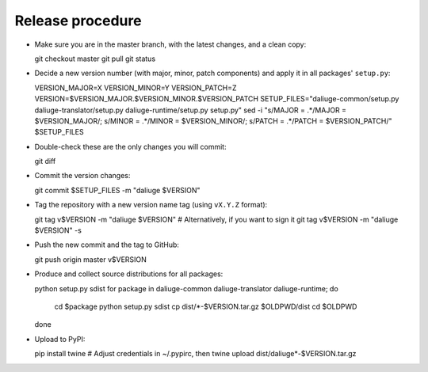 Release procedure
=================

* Make sure you are in the master branch, with the latest changes,
  and a clean copy::

  git checkout master
  git pull
  git status

* Decide a new version number (with major, minor, patch components) and apply it
  in all packages' ``setup.py``::

  VERSION_MAJOR=X
  VERSION_MINOR=Y
  VERSION_PATCH=Z
  VERSION=$VERSION_MAJOR.$VERSION_MINOR.$VERSION_PATCH
  SETUP_FILES="daliuge-common/setup.py daliuge-translator/setup.py daliuge-runtime/setup.py setup.py"
  sed -i "s/MAJOR = .*/MAJOR = $VERSION_MAJOR/; s/MINOR = .*/MINOR = $VERSION_MINOR/; s/PATCH = .*/PATCH = $VERSION_PATCH/" $SETUP_FILES

* Double-check these are the only changes you will commit::

  git diff

* Commit the version changes::

  git commit $SETUP_FILES -m "daliuge $VERSION"

* Tag the repository with a new version name tag (using ``vX.Y.Z`` format)::

  git tag v$VERSION -m "daliuge $VERSION"
  # Alternatively, if you want to sign it
  git tag v$VERSION -m "daliuge $VERSION" -s

* Push the new commit and the tag to GitHub::

  git push origin master v$VERSION

* Produce and collect source distributions for all packages::

  python setup.py sdist
  for package in daliuge-common daliuge-translator daliuge-runtime; do
    cd $package
    python setup.py sdist
    cp dist/*-$VERSION.tar.gz $OLDPWD/dist
    cd $OLDPWD
  done

* Upload to PyPI::

  pip install twine
  # Adjust credentials in ~/.pypirc, then
  twine upload dist/daliuge*-$VERSION.tar.gz
